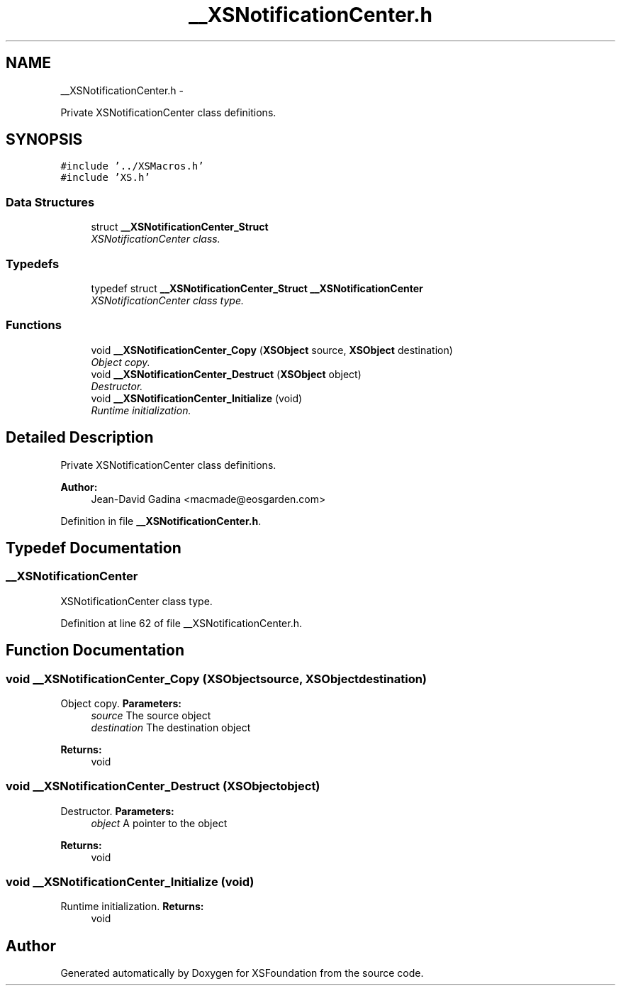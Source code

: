 .TH "__XSNotificationCenter.h" 3 "Sun Apr 24 2011" "Version 1.2.2-0" "XSFoundation" \" -*- nroff -*-
.ad l
.nh
.SH NAME
__XSNotificationCenter.h \- 
.PP
Private XSNotificationCenter class definitions.  

.SH SYNOPSIS
.br
.PP
\fC#include '../XSMacros.h'\fP
.br
\fC#include 'XS.h'\fP
.br

.SS "Data Structures"

.in +1c
.ti -1c
.RI "struct \fB__XSNotificationCenter_Struct\fP"
.br
.RI "\fIXSNotificationCenter class. \fP"
.in -1c
.SS "Typedefs"

.in +1c
.ti -1c
.RI "typedef struct \fB__XSNotificationCenter_Struct\fP \fB__XSNotificationCenter\fP"
.br
.RI "\fIXSNotificationCenter class type. \fP"
.in -1c
.SS "Functions"

.in +1c
.ti -1c
.RI "void \fB__XSNotificationCenter_Copy\fP (\fBXSObject\fP source, \fBXSObject\fP destination)"
.br
.RI "\fIObject copy. \fP"
.ti -1c
.RI "void \fB__XSNotificationCenter_Destruct\fP (\fBXSObject\fP object)"
.br
.RI "\fIDestructor. \fP"
.ti -1c
.RI "void \fB__XSNotificationCenter_Initialize\fP (void)"
.br
.RI "\fIRuntime initialization. \fP"
.in -1c
.SH "Detailed Description"
.PP 
Private XSNotificationCenter class definitions. 

\fBAuthor:\fP
.RS 4
Jean-David Gadina <macmade@eosgarden.com> 
.RE
.PP

.PP
Definition in file \fB__XSNotificationCenter.h\fP.
.SH "Typedef Documentation"
.PP 
.SS "\fB__XSNotificationCenter\fP"
.PP
XSNotificationCenter class type. 
.PP
Definition at line 62 of file __XSNotificationCenter.h.
.SH "Function Documentation"
.PP 
.SS "void __XSNotificationCenter_Copy (\fBXSObject\fPsource, \fBXSObject\fPdestination)"
.PP
Object copy. \fBParameters:\fP
.RS 4
\fIsource\fP The source object 
.br
\fIdestination\fP The destination object 
.RE
.PP
\fBReturns:\fP
.RS 4
void 
.RE
.PP

.SS "void __XSNotificationCenter_Destruct (\fBXSObject\fPobject)"
.PP
Destructor. \fBParameters:\fP
.RS 4
\fIobject\fP A pointer to the object 
.RE
.PP
\fBReturns:\fP
.RS 4
void 
.RE
.PP

.SS "void __XSNotificationCenter_Initialize (void)"
.PP
Runtime initialization. \fBReturns:\fP
.RS 4
void 
.RE
.PP

.SH "Author"
.PP 
Generated automatically by Doxygen for XSFoundation from the source code.
